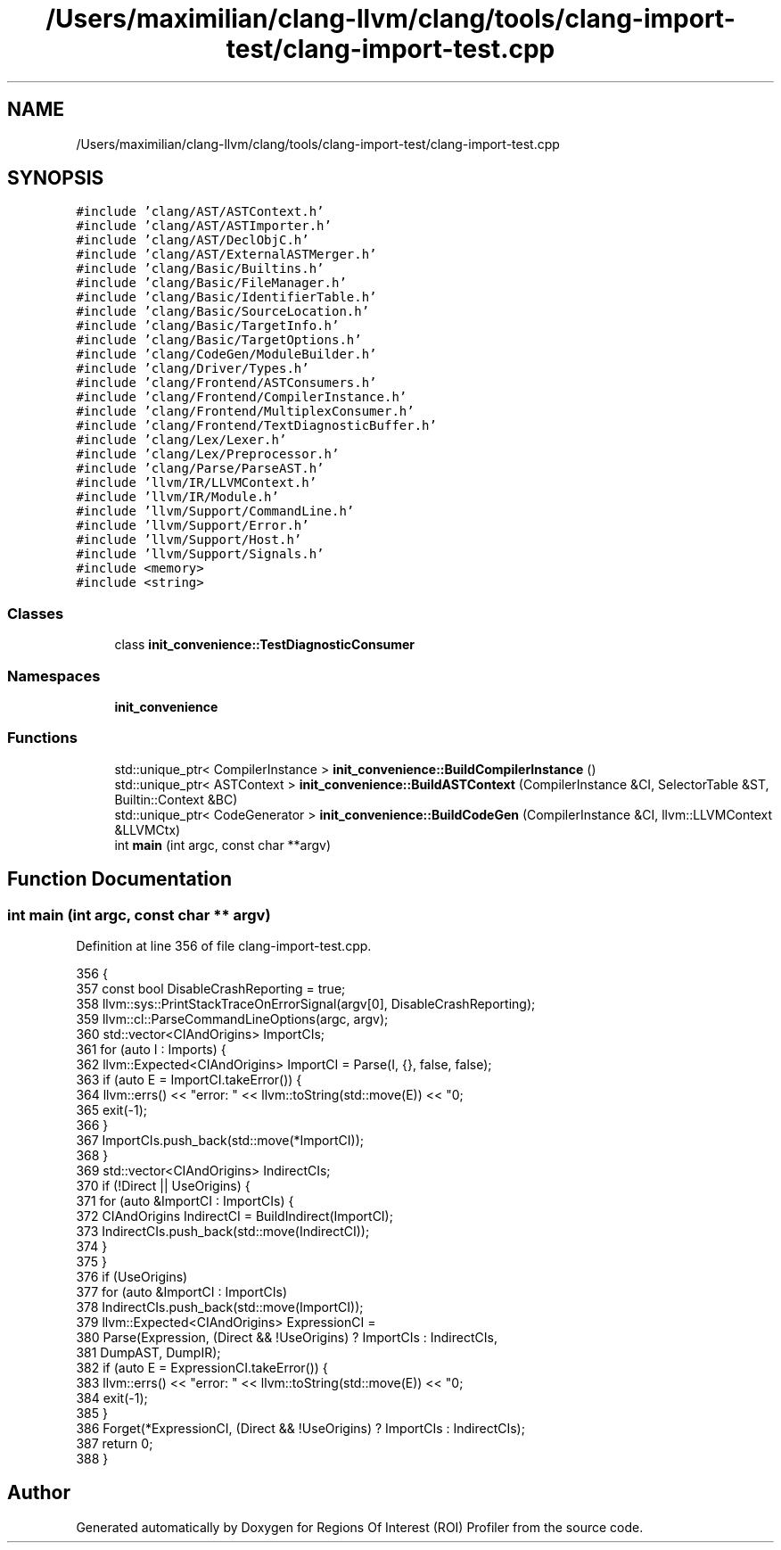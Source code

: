 .TH "/Users/maximilian/clang-llvm/clang/tools/clang-import-test/clang-import-test.cpp" 3 "Sat Feb 12 2022" "Version 1.2" "Regions Of Interest (ROI) Profiler" \" -*- nroff -*-
.ad l
.nh
.SH NAME
/Users/maximilian/clang-llvm/clang/tools/clang-import-test/clang-import-test.cpp
.SH SYNOPSIS
.br
.PP
\fC#include 'clang/AST/ASTContext\&.h'\fP
.br
\fC#include 'clang/AST/ASTImporter\&.h'\fP
.br
\fC#include 'clang/AST/DeclObjC\&.h'\fP
.br
\fC#include 'clang/AST/ExternalASTMerger\&.h'\fP
.br
\fC#include 'clang/Basic/Builtins\&.h'\fP
.br
\fC#include 'clang/Basic/FileManager\&.h'\fP
.br
\fC#include 'clang/Basic/IdentifierTable\&.h'\fP
.br
\fC#include 'clang/Basic/SourceLocation\&.h'\fP
.br
\fC#include 'clang/Basic/TargetInfo\&.h'\fP
.br
\fC#include 'clang/Basic/TargetOptions\&.h'\fP
.br
\fC#include 'clang/CodeGen/ModuleBuilder\&.h'\fP
.br
\fC#include 'clang/Driver/Types\&.h'\fP
.br
\fC#include 'clang/Frontend/ASTConsumers\&.h'\fP
.br
\fC#include 'clang/Frontend/CompilerInstance\&.h'\fP
.br
\fC#include 'clang/Frontend/MultiplexConsumer\&.h'\fP
.br
\fC#include 'clang/Frontend/TextDiagnosticBuffer\&.h'\fP
.br
\fC#include 'clang/Lex/Lexer\&.h'\fP
.br
\fC#include 'clang/Lex/Preprocessor\&.h'\fP
.br
\fC#include 'clang/Parse/ParseAST\&.h'\fP
.br
\fC#include 'llvm/IR/LLVMContext\&.h'\fP
.br
\fC#include 'llvm/IR/Module\&.h'\fP
.br
\fC#include 'llvm/Support/CommandLine\&.h'\fP
.br
\fC#include 'llvm/Support/Error\&.h'\fP
.br
\fC#include 'llvm/Support/Host\&.h'\fP
.br
\fC#include 'llvm/Support/Signals\&.h'\fP
.br
\fC#include <memory>\fP
.br
\fC#include <string>\fP
.br

.SS "Classes"

.in +1c
.ti -1c
.RI "class \fBinit_convenience::TestDiagnosticConsumer\fP"
.br
.in -1c
.SS "Namespaces"

.in +1c
.ti -1c
.RI " \fBinit_convenience\fP"
.br
.in -1c
.SS "Functions"

.in +1c
.ti -1c
.RI "std::unique_ptr< CompilerInstance > \fBinit_convenience::BuildCompilerInstance\fP ()"
.br
.ti -1c
.RI "std::unique_ptr< ASTContext > \fBinit_convenience::BuildASTContext\fP (CompilerInstance &CI, SelectorTable &ST, Builtin::Context &BC)"
.br
.ti -1c
.RI "std::unique_ptr< CodeGenerator > \fBinit_convenience::BuildCodeGen\fP (CompilerInstance &CI, llvm::LLVMContext &LLVMCtx)"
.br
.ti -1c
.RI "int \fBmain\fP (int argc, const char **argv)"
.br
.in -1c
.SH "Function Documentation"
.PP 
.SS "int main (int argc, const char ** argv)"

.PP
Definition at line 356 of file clang\-import\-test\&.cpp\&.
.PP
.nf
356                                       {
357   const bool DisableCrashReporting = true;
358   llvm::sys::PrintStackTraceOnErrorSignal(argv[0], DisableCrashReporting);
359   llvm::cl::ParseCommandLineOptions(argc, argv);
360   std::vector<CIAndOrigins> ImportCIs;
361   for (auto I : Imports) {
362     llvm::Expected<CIAndOrigins> ImportCI = Parse(I, {}, false, false);
363     if (auto E = ImportCI\&.takeError()) {
364       llvm::errs() << "error: " << llvm::toString(std::move(E)) << "\n";
365       exit(-1);
366     }
367     ImportCIs\&.push_back(std::move(*ImportCI));
368   }
369   std::vector<CIAndOrigins> IndirectCIs;
370   if (!Direct || UseOrigins) {
371     for (auto &ImportCI : ImportCIs) {
372       CIAndOrigins IndirectCI = BuildIndirect(ImportCI);
373       IndirectCIs\&.push_back(std::move(IndirectCI));
374     }
375   }
376   if (UseOrigins)
377     for (auto &ImportCI : ImportCIs)
378       IndirectCIs\&.push_back(std::move(ImportCI));
379   llvm::Expected<CIAndOrigins> ExpressionCI =
380       Parse(Expression, (Direct && !UseOrigins) ? ImportCIs : IndirectCIs,
381             DumpAST, DumpIR);
382   if (auto E = ExpressionCI\&.takeError()) {
383     llvm::errs() << "error: " << llvm::toString(std::move(E)) << "\n";
384     exit(-1);
385   }
386   Forget(*ExpressionCI, (Direct && !UseOrigins) ? ImportCIs : IndirectCIs);
387   return 0;
388 }
.fi
.SH "Author"
.PP 
Generated automatically by Doxygen for Regions Of Interest (ROI) Profiler from the source code\&.
